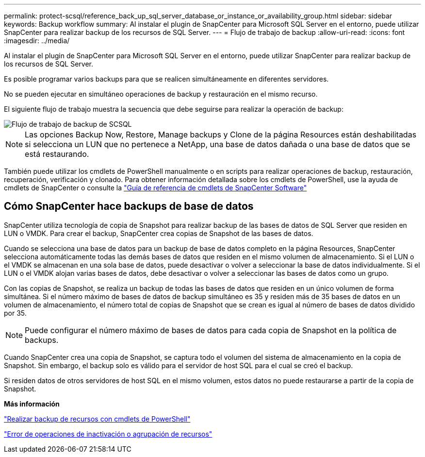 ---
permalink: protect-scsql/reference_back_up_sql_server_database_or_instance_or_availability_group.html 
sidebar: sidebar 
keywords: Backup workflow 
summary: Al instalar el plugin de SnapCenter para Microsoft SQL Server en el entorno, puede utilizar SnapCenter para realizar backup de los recursos de SQL Server. 
---
= Flujo de trabajo de backup
:allow-uri-read: 
:icons: font
:imagesdir: ../media/


[role="lead"]
Al instalar el plugin de SnapCenter para Microsoft SQL Server en el entorno, puede utilizar SnapCenter para realizar backup de los recursos de SQL Server.

Es posible programar varios backups para que se realicen simultáneamente en diferentes servidores.

No se pueden ejecutar en simultáneo operaciones de backup y restauración en el mismo recurso.

El siguiente flujo de trabajo muestra la secuencia que debe seguirse para realizar la operación de backup:

image::../media/scsql_backup_workflow.gif[Flujo de trabajo de backup de SCSQL]


NOTE: Las opciones Backup Now, Restore, Manage backups y Clone de la página Resources están deshabilitadas si selecciona un LUN que no pertenece a NetApp, una base de datos dañada o una base de datos que se está restaurando.

También puede utilizar los cmdlets de PowerShell manualmente o en scripts para realizar operaciones de backup, restauración, recuperación, verificación y clonado. Para obtener información detallada sobre los cmdlets de PowerShell, use la ayuda de cmdlets de SnapCenter o consulte la https://docs.netapp.com/us-en/snapcenter-cmdlets-49/index.html["Guía de referencia de cmdlets de SnapCenter Software"]



== Cómo SnapCenter hace backups de base de datos

SnapCenter utiliza tecnología de copia de Snapshot para realizar backup de las bases de datos de SQL Server que residen en LUN o VMDK. Para crear el backup, SnapCenter crea copias de Snapshot de las bases de datos.

Cuando se selecciona una base de datos para un backup de base de datos completo en la página Resources, SnapCenter selecciona automáticamente todas las demás bases de datos que residen en el mismo volumen de almacenamiento. Si el LUN o el VMDK se almacenan en una sola base de datos, puede desactivar o volver a seleccionar la base de datos individualmente. Si el LUN o el VMDK alojan varias bases de datos, debe desactivar o volver a seleccionar las bases de datos como un grupo.

Con las copias de Snapshot, se realiza un backup de todas las bases de datos que residen en un único volumen de forma simultánea. Si el número máximo de bases de datos de backup simultáneo es 35 y residen más de 35 bases de datos en un volumen de almacenamiento, el número total de copias de Snapshot que se crean es igual al número de bases de datos dividido por 35.


NOTE: Puede configurar el número máximo de bases de datos para cada copia de Snapshot en la política de backups.

Cuando SnapCenter crea una copia de Snapshot, se captura todo el volumen del sistema de almacenamiento en la copia de Snapshot. Sin embargo, el backup solo es válido para el servidor de host SQL para el cual se creó el backup.

Si residen datos de otros servidores de host SQL en el mismo volumen, estos datos no puede restaurarse a partir de la copia de Snapshot.

*Más información*

link:task_back_up_resources_using_powershell_cmdlets_for_sql.html["Realizar backup de recursos con cmdlets de PowerShell"]

link:https://kb.netapp.com/Advice_and_Troubleshooting/Data_Protection_and_Security/SnapCenter/Quiesce_or_grouping_resources_operations_fail["Error de operaciones de inactivación o agrupación de recursos"]
